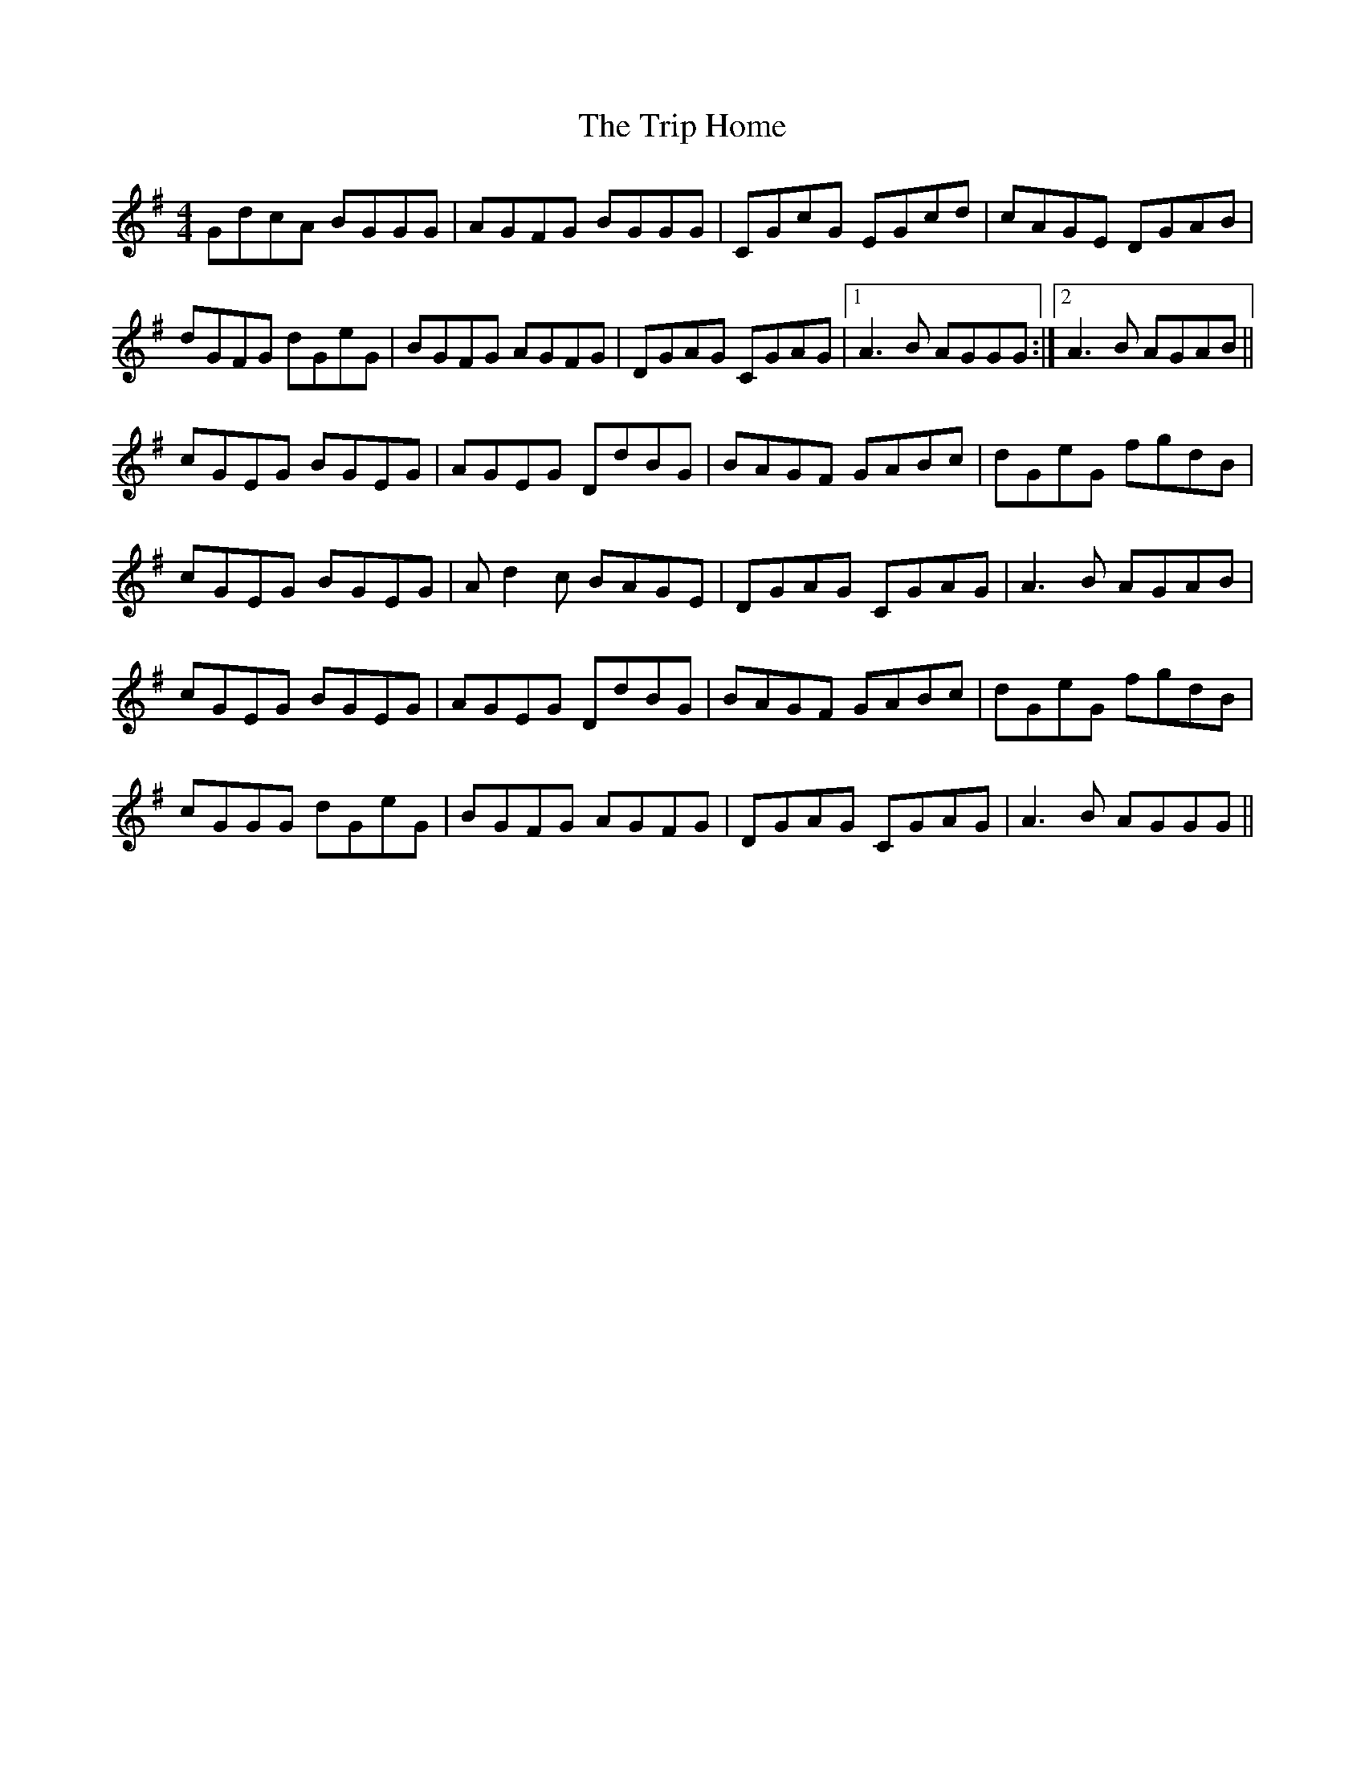X: 40909
T: Trip Home, The
R: reel
M: 4/4
K: Gmajor
GdcA BGGG|AGFG BGGG|CGcG EGcd|cAGE DGAB|
dGFG dGeG|BGFG AGFG|DGAG CGAG|1 A3B AGGG:|2 A3B AGAB||
cGEG BGEG|AGEG DdBG|BAGF GABc|dGeG fgdB|
cGEG BGEG|Ad2c BAGE|DGAG CGAG|A3B AGAB|
cGEG BGEG|AGEG DdBG|BAGF GABc|dGeG fgdB|
cGGG dGeG|BGFG AGFG|DGAG CGAG|A3B AGGG||

